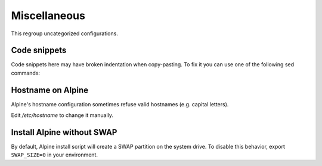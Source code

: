 Miscellaneous
=============

This regroup uncategorized configurations.

Code snippets
-------------

Code snippets here may have broken indentation when copy-pasting.
To fix it you can use one of the following sed commands:

.. code-block:: sed
   :caption: Fix with spaces

   s/^     /        /

.. code-block:: sed
   :caption: Fix with tabs

   s/^     /\t/
   s/        /\t/g

Hostname on Alpine
------------------

Alpine's hostname configuration sometimes refuse valid hostnames
(e.g. capital letters).

Edit `/etc/hostname` to change it manually.

Install Alpine without SWAP
---------------------------

By default, Alpine install script will create a SWAP partition on the
system drive. To disable this behavior, export ``SWAP_SIZE=0`` in your
environment.

